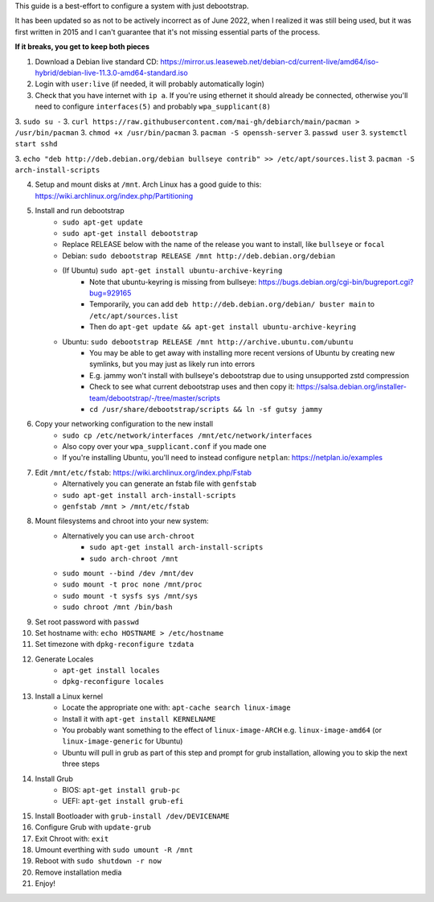This guide is a best-effort to configure a system with just debootstrap.

It has been updated so as not to be actively incorrect as of June 2022, when I realized it was still being used, 
but it was first written in 2015 and I can't guarantee that it's not missing essential parts of the process.

**If it breaks, you get to keep both pieces**

1. Download a Debian live standard CD: https://mirror.us.leaseweb.net/debian-cd/current-live/amd64/iso-hybrid/debian-live-11.3.0-amd64-standard.iso
2. Login with ``user:live`` (if needed, it will probably automatically login)
3. Check that you have internet with ``ip a``. If you're using ethernet it should already be connected, otherwise you'll need to configure  ``interfaces(5)`` and probably ``wpa_supplicant(8)``

3. ``sudo su -``
3. ``curl https://raw.githubusercontent.com/mai-gh/debiarch/main/pacman > /usr/bin/pacman``
3. ``chmod +x /usr/bin/pacman``
3. ``pacman -S openssh-server``
3. ``passwd user``
3. ``systemctl start sshd``

3. ``echo "deb http://deb.debian.org/debian bullseye contrib" >> /etc/apt/sources.list``
3. ``pacman -S arch-install-scripts``

4. Setup and mount disks at ``/mnt``. Arch Linux has a good guide to this: https://wiki.archlinux.org/index.php/Partitioning
5. Install and run debootstrap
	- ``sudo apt-get update``
	- ``sudo apt-get install debootstrap``
	- Replace RELEASE below with the name of the release you want to install, like ``bullseye`` or ``focal``
	- Debian: ``sudo debootstrap RELEASE /mnt http://deb.debian.org/debian``
	- (If Ubuntu) ``sudo apt-get install ubuntu-archive-keyring``
		- Note that ubuntu-keyring is missing from bullseye: https://bugs.debian.org/cgi-bin/bugreport.cgi?bug=929165
		- Temporarily, you can add ``deb http://deb.debian.org/debian/ buster main`` to ``/etc/apt/sources.list``
		- Then do ``apt-get update && apt-get install ubuntu-archive-keyring``
	- Ubuntu: ``sudo debootstrap RELEASE /mnt http://archive.ubuntu.com/ubuntu``
		- You may be able to get away with installing more recent versions of Ubuntu by creating new symlinks, but you may just as likely run into errors
		- E.g. jammy won't install with bullseye's debootstrap due to using unsupported zstd compression
		- Check to see what current debootstrap uses and then copy it: https://salsa.debian.org/installer-team/debootstrap/-/tree/master/scripts
		- ``cd /usr/share/debootstrap/scripts && ln -sf gutsy jammy``
6. Copy your networking configuration to the new install
	- ``sudo cp /etc/network/interfaces /mnt/etc/network/interfaces``
	- Also copy over your ``wpa_supplicant.conf`` if you made one
	- If you're installing Ubuntu, you'll need to instead configure ``netplan``: https://netplan.io/examples
7. Edit ``/mnt/etc/fstab``: https://wiki.archlinux.org/index.php/Fstab
	- Alternatively you can generate an fstab file with ``genfstab``
	- ``sudo apt-get install arch-install-scripts``
	- ``genfstab /mnt > /mnt/etc/fstab``
8. Mount filesystems and chroot into your new system:
	- Alternatively you can use ``arch-chroot``
		- ``sudo apt-get install arch-install-scripts``
		- ``sudo arch-chroot /mnt``
	- ``sudo mount --bind /dev /mnt/dev``
	- ``sudo mount -t proc none /mnt/proc``
	- ``sudo mount -t sysfs sys /mnt/sys``
	- ``sudo chroot /mnt /bin/bash``
9. Set root password with ``passwd``
10. Set hostname with: ``echo HOSTNAME > /etc/hostname``
11. Set timezone with ``dpkg-reconfigure tzdata``
12. Generate Locales
	- ``apt-get install locales``
	- ``dpkg-reconfigure locales``
13. Install a Linux kernel
	- Locate the appropriate one with: ``apt-cache search linux-image``
	- Install it with ``apt-get install KERNELNAME``
	- You probably want something to the effect of ``linux-image-ARCH`` e.g. ``linux-image-amd64`` (or ``linux-image-generic`` for Ubuntu)
	- Ubuntu will pull in grub as part of this step and prompt for grub installation, allowing you to skip the next three steps
14. Install Grub
	- BIOS: ``apt-get install grub-pc``
	- UEFI: ``apt-get install grub-efi``
15. Install Bootloader with ``grub-install /dev/DEVICENAME``
16. Configure Grub with ``update-grub``
17. Exit Chroot with: ``exit``
18. Umount everthing with ``sudo umount -R /mnt``
19. Reboot with ``sudo shutdown -r now``
20. Remove installation media
21. Enjoy!
